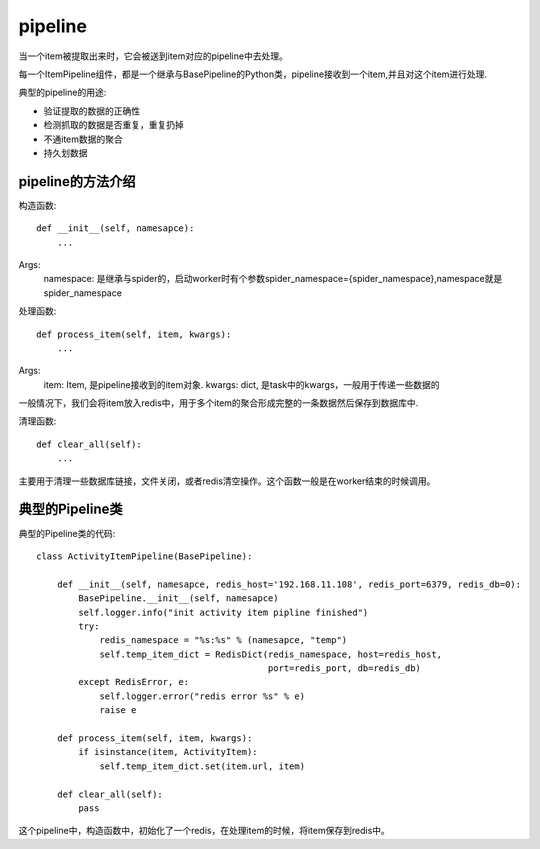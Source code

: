 ==========
pipeline
==========

当一个item被提取出来时，它会被送到item对应的pipeline中去处理。

每一个ItemPipeline组件，都是一个继承与BasePipeline的Python类，pipeline接收到一个item,并且对这个item进行处理.

典型的pipeline的用途:

* 验证提取的数据的正确性
* 检测抓取的数据是否重复，重复扔掉
* 不通item数据的聚合
* 持久划数据

pipeline的方法介绍
==================

构造函数::

    def __init__(self, namesapce):
        ...

Args:
    namespace: 是继承与spider的，启动worker时有个参数spider_namespace={spider_namespace},namespace就是spider_namespace

处理函数::

    def process_item(self, item, kwargs):
        ...

Args:
    item: Item, 是pipeline接收到的item对象.
    kwargs: dict, 是task中的kwargs，一般用于传递一些数据的

一般情况下，我们会将item放入redis中，用于多个item的聚合形成完整的一条数据然后保存到数据库中.

清理函数::

    def clear_all(self):
        ...

主要用于清理一些数据库链接，文件关闭，或者redis清空操作。这个函数一般是在worker结束的时候调用。

典型的Pipeline类
==================

典型的Pipeline类的代码::

    class ActivityItemPipeline(BasePipeline):

        def __init__(self, namesapce, redis_host='192.168.11.108', redis_port=6379, redis_db=0):
            BasePipeline.__init__(self, namesapce)
            self.logger.info("init activity item pipline finished")
            try:
                redis_namespace = "%s:%s" % (namesapce, "temp")
                self.temp_item_dict = RedisDict(redis_namespace, host=redis_host,
                                                port=redis_port, db=redis_db)
            except RedisError, e:
                self.logger.error("redis error %s" % e)
                raise e

        def process_item(self, item, kwargs):
            if isinstance(item, ActivityItem):
                self.temp_item_dict.set(item.url, item)

        def clear_all(self):
            pass

这个pipeline中，构造函数中，初始化了一个redis，在处理item的时候，将item保存到redis中。
